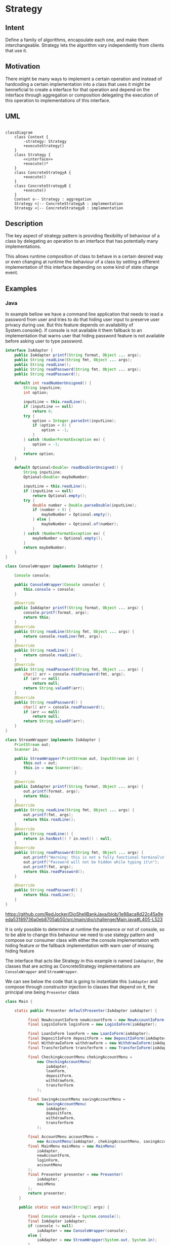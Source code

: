 * Strategy

** Intent

Define a family of algorithms, encapsulate each one,
and make them interchangeable.
Strategy lets the algorithm vary independently from
clients that use it.

** Motivation

There might be many ways to implement a certain operation and
instead of hardcoding a certain implementation into a class
that uses it might be benneficial to create a interface
for that operation and depend on the interface through
aggregation or composition delegating the execution of this
operation to implementations of this interface.

** UML

#+begin_src mermaid

classDiagram
    class Context {
        -strategy: Strategy
        +executeStrategy()
    }
    class Strategy {
        <<interface>>
        +execute()*
    }
    class ConcreteStrategyA {
        +execute()
    }
    class ConcreteStrategyB {
        +execute()
    }
    Context o-- Strategy : aggregation
    Strategy <|-- ConcreteStrategyA : implementation
    Strategy <|-- ConcreteStrategyB : implementation
#+end_src

** Description

The key aspect of strategy pattern is providing
flexibility of behaviour of a class by delegating an operation
to an interface that has potentially many implementations.

This allows runtime composition of class to behave in
a certain desired way or even changing at runtime
the behaviour of a class by setting a different implementation
of this interface depending on some kind of state change event.

** Examples

*** Java 

In example bellow we have a command line application that needs
to read a password from user and tries to do that hiding
user input to preserve user privacy during use. But this feature
depends on availability of System.console(). If console is not
available it them fallback to an implementation that warns user
that hiding password feature is not available before asking user
to type password.

#+begin_src java
  interface IoAdapter {
	  public IoAdapter printf(String format, Object ... args);
	  public String readLine(String fmt, Object ... args);
	  public String readLine();
	  public String readPassword(String fmt, Object ... args);
	  public String readPassword();

	  default int readNumberUnsigned() {
		  String inputLine;
		  int option;

		  inputLine = this.readLine();
		  if (inputLine == null)
			  return 0;
		  try {
			  option = Integer.parseInt(inputLine);
			  if (option < 0) {
				  option = -1;
			  }
		  } catch (NumberFormatException ex) {
			  option = -1;
		  }
		  return option;
	  }

	  default Optional<Double> readDoublerUnsigned() {
		  String inputLine;
		  Optional<Double> maybeNumber;

		  inputLine = this.readLine();
		  if (inputLine == null)
			  return Optional.empty();
		  try {
			  double number = Double.parseDouble(inputLine);
			  if (number < 0) {
				  maybeNumber = Optional.empty();
			  } else {
				  maybeNumber = Optional.of(number);
			  }
		  } catch (NumberFormatException ex) {
			  maybeNumber = Optional.empty();
		  }
		  return maybeNumber;
	  }
  }

  class ConsoleWrapper implements IoAdapter {

	  Console console;

	  public ConsoleWrapper(Console console) {
		  this.console = console;
	  }

	  @Override
	  public IoAdapter printf(String format, Object ... args) {
		  console.printf(format, args);
		  return this;
	  }
	  @Override
	  public String readLine(String fmt, Object ... args) {
		  return console.readLine(fmt, args);
	  }
	  @Override
	  public String readLine() {
		  return console.readLine();
	  }
	  @Override
	  public String readPassword(String fmt, Object ... args) {
		  char[] arr = console.readPassword(fmt, args);
		  if (arr == null)
			  return null;
		  return String.valueOf(arr);
	  }
	  @Override
	  public String readPassword() {
		  char[] arr = console.readPassword();
		  if (arr == null)
			  return null;
		  return String.valueOf(arr);
	  }
  }

  class StreamWrapper implements IoAdapter {
	  PrintStream out;
	  Scanner in;

	  public StreamWrapper(PrintStream out, InputStream in) {
		  this.out = out;
		  this.in = new Scanner(in);
	  }

	  @Override
	  public IoAdapter printf(String format, Object ... args) {
		  out.printf(format, args);
		  return this;
	  }
	  @Override
	  public String readLine(String fmt, Object ... args) {
		  out.printf(fmt, args);
		  return this.readLine();
	  }
	  @Override
	  public String readLine() {
		  return in.hasNext() ? in.next() : null;
	  }
	  @Override
	  public String readPassword(String fmt, Object ... args) {
		  out.printf("Warning: this is not a fully functional terminal\n");
		  out.printf("Password will not be hidden while typing it\n");
		  out.printf(fmt, args);
		  return this.readPassword();
	  }

	  @Override
	  public String readPassword() {
		  return this.readLine();
	  }
  }

#+end_src
[[https://github.com/RedJocker/DioShellBankJava/blob/1e88aca8d22c45a9eeda53189736a0eb8705ab50/src/main/dio/challenge/Main.java#L405-L523]]

It is only possible to determine at runtime
the presence or not of console, so to be able to change
this behaviour we need to use stategy pattern and compose
our consumer class with either the console implementation
with hiding feature or the fallback implementation with
warn user of missing hiding feature

The interface that acts like Strategy in this example is named
=IoAdapter=, the classes that are acting as ConcreteStrategy
implementations are =ConsoleWrapper= and =StreamWrapper=.

We can see below the code that is going to instantiate this
=IoAdapter= and compose through constructor injection to classes
that depend on it, the principal one being =Presenter= class

#+begin_src java
  class Main {

	  static public Presenter defaultPresenter(IoAdapter ioAdapter) {

			final NewAccountIoForm newAccountForm = new NewAccountIoForm(ioAdapter);
			final LoginIoForm loginForm = new LoginIoForm(ioAdapter);

			final LoanIoForm loanForm = new LoanIoForm(ioAdapter);
			final DepositIoForm depositForm = new DepositIoForm(ioAdapter);
			final WithdrawIoForm withdrawForm = new WithdrawIoForm(ioAdapter);
			final TransferIoForm transferForm = new TransferIoForm(ioAdapter);

			final CheckingAccountMenu chekingAccountMenu =
				new CheckingAccountMenu(
					ioAdapter,
					loanForm,
					depositForm,
					withdrawForm,
					transferForm
				);

			final SavingAccountMenu savingAccountMenu =
				new SavingAccountMenu(
					ioAdapter,
					depositForm,
					withdrawForm,
					transferForm
				);

			final AccountMenu accountMenu =
				new AccountMenu(ioAdapter, chekingAccountMenu, savingAccountMenu);
			final MainMenu mainMenu = new MainMenu(
				ioAdapter,
				newAccountForm,
				loginForm,
				accountMenu
			);
			final Presenter presenter = new Presenter(
				ioAdapter,
				mainMenu
			);
			return presenter;
		}

		public static void main(String[] args) {

			final Console console = System.console();
			final IoAdapter ioAdapter;
			if (console != null)
				ioAdapter = new ConsoleWrapper(console);
			else {
				ioAdapter = new StreamWrapper(System.out, System.in);
			}

			final Repository repository = new RepositoryInMemory(new HashMap<>());
			final Service service = new Service(repository);
			final Presenter presenter = defaultPresenter(ioAdapter);

			presenter.mainMenu(service);
		}
  }
#+end_src
[[https://github.com/RedJocker/DioShellBankJava/blob/1e88aca8d22c45a9eeda53189736a0eb8705ab50/src/main/dio/challenge/Main.java#L1266-L1323]]


*** C

C is not an Object Oriented language, but there are ways to
achieve similar pattern.
One way to achieve this could be by having a struct depend
on function pointers, in which case the interface would be
the function signature related to that function pointer, the
implementation would be functions that have that signature,
the composition would happen by assigning
a function pointer to a particular concrete function, and the consume
would happen by invoking the function pointer that the struct holds.

A different way is to use tagged unions to create something similar
to an sealed interface or sealed abstract class, and the members
of the union would be the concrete implementations of this
interface.

Since C does not have any kind of v-table embeded the delegation has to
be more mannually implemented by having interface functions
implementation that delegate functionality to concrete implementation
after type checking.

On bellow example we have the tagged union aproach.
This is part of a simplified bash clone project and
there is a =t_command= type acting like an interface for
several possible commands like
=t_command_simple=, =t_command_pipe=, etc.

#+begin_src c

  typedef struct s_command	*t_command;

  typedef struct s_command_simple
  {
	  char		*cmd_path;
	  int			cmd_argc;
	  char		**cmd_argv;
	  char		**cmd_envp;
	  t_arraylist	pipes_to_close;
  }	t_command_simple;

  typedef struct s_command_pipe
  {
	  t_command	cmd_before;
	  t_command	cmd_after;
  }	t_command_pipe;

  typedef struct s_command_and
  {
	  t_command	cmd_before;
	  t_command	cmd_after;
  }	t_command_and;

  typedef struct s_command_or
  {
	  t_command	cmd_before;
	  t_command	cmd_after;
  }	t_command_or;

  typedef struct s_command_paren
  {
	  t_command	cmd;
  }	t_command_paren;

  typedef struct s_command_invalid
  {
	  char	*msg;
	  int		status;
  }	t_command_invalid;

  typedef enum e_command_type
  {
	  CMD_SIMPLE,
	  CMD_INVALID,
	  CMD_PIPE,
	  CMD_AND,
	  CMD_OR,
	  CMD_PAREN,
	  CMD_EOF,
  }	t_command_type;

  struct s_command
  {
	  char			*debug_id;
	  t_command_type	type;
	  t_arraylist		io_handlers;
	  union
	  {
		  t_command_simple	*simple;
		  t_command_invalid	*invalid;
		  t_command_pipe		*pipe;
		  t_command_and		*and;
		  t_command_or		*or;
		  t_command_paren		*paren;
	  };
  };

  t_command	command_build(t_token **tokens, int tokens_len);
  void		command_destroy(t_command cmd);
  void		command_close_ios(t_command cmd);
  void		command_add_pipe_io(t_command cmd, int pipe_fd, t_io_direction dir);
  void		command_add_close_io(
				t_command cmd, int pipe_fd, t_io_direction dir);
#+end_src
[[https://github.com/RedJocker/42_minishell/blob/7341dbc1ea165c8c31959d4c9fe902c981888c6a/src/internal/repl/shell/command/command.h#L20-L94]]

this bellow would be how to delegate the functionality on one
of the =t_command= functions to each concrete implementation
by checking the type

#+begin_src c
void	command_add_pipe_io(t_command cmd, int pipe_fd, t_io_direction dir)
{
	if (cmd->type == CMD_SIMPLE)
		command_simple_add_pipe_io(cmd, pipe_fd, dir);
	else if (cmd->type == CMD_PIPE)
		command_pipe_add_pipe_io(cmd, pipe_fd, dir);
	else if (cmd->type == CMD_AND)
		command_and_add_pipe_io(cmd, pipe_fd, dir);
	else if (cmd->type == CMD_OR)
		command_or_add_pipe_io(cmd, pipe_fd, dir);
	else if (cmd->type == CMD_PAREN)
		command_paren_add_pipe_io(cmd, pipe_fd, dir);
}
#+end_src
[[https://github.com/RedJocker/42_minishell/blob/7341dbc1ea165c8c31959d4c9fe902c981888c6a/src/internal/repl/shell/command/command.c#L21-L33]]

each concrete type can then implement their
specific concrete implementation of that functionality.

the code that is going to be the client of this implementation is
a function that receives =t_command= as a parameter

#+begin_src c

#ifndef RUNNER_H
# define RUNNER_H


# include <signal.h>
# include "internal/repl/shell/command/command.h"


sig_atomic_t	runner(t_command cmd, sig_atomic_t last_cmd_status);

#+end_src
[[https://github.com/RedJocker/42_minishell/blob/7341dbc1ea165c8c31959d4c9fe902c981888c6a/src/internal/repl/shell/runner/runner.h#L13-L21]]

and this runner function will be able to run different kinds of
commands by receiving this =t_command= interface like type.

On this specific codebase there are more type checkings happening
inside runner implementation because the team coding prefered
=t_command= layer not being responsible for running commands, only
for holding the data needed to run the command, like which fd should
the output happen to, or what are the args of the command,
but there are parallel =runner_cmd_*= functions that could be seen
as extension methods of =t_command=, that also change the behaviour
of =runner= depending on each concrete type of =t_command=
